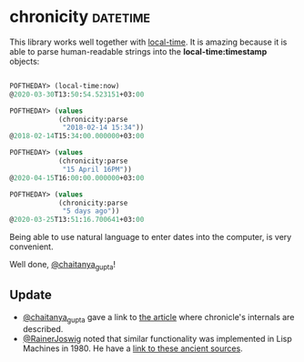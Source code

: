 * chronicity :datetime:

This library works well together with [[http://quickdocs.org/local-time/][local-time]].
It is amazing because it is able to parse human-readable strings into
the *local-time:timestamp* objects:

#+BEGIN_SRC lisp

POFTHEDAY> (local-time:now)
@2020-03-30T13:50:54.523151+03:00

POFTHEDAY> (values
            (chronicity:parse
             "2018-02-14 15:34"))
@2018-02-14T15:34:00.000000+03:00

POFTHEDAY> (values
            (chronicity:parse
             "15 April 16PM"))
@2020-04-15T16:00:00.000000+03:00

POFTHEDAY> (values
            (chronicity:parse
             "5 days ago"))
@2020-03-25T13:51:16.700641+03:00

#+END_SRC

Being able to use natural language to enter dates into the computer, is
very convenient.

Well done, [[https://twitter.com/chaitanya_gupta][@chaitanya_gupta]]!

** Update

- [[https://twitter.com/chaitanya_gupta][@chaitanya_gupta]] gave a link to [[https://lisper.in/nlp-date-parser][the article]] where chronicle's internals are described.
- [[https://twitter.com/RainerJoswig][@RainerJoswig]] noted that similar functionality was implemented in Lisp
  Machines in 1980. He have a [[http://lispm.de/source/lispm-system-78-48/lmio1/timpar.lisp][link to these ancient sources]].
